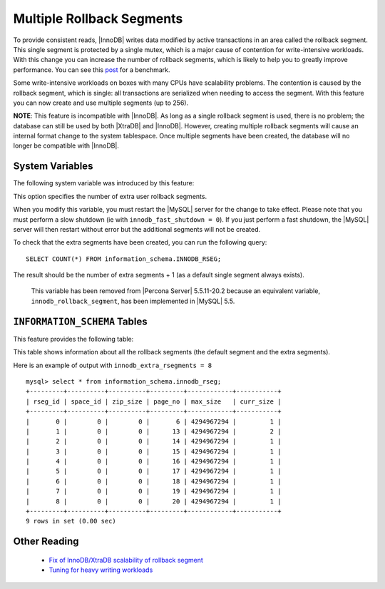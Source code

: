============================
 Multiple Rollback Segments
============================

.. default-domain:: psdom

To provide consistent reads, |InnoDB| writes data modified by active transactions in an area called the rollback segment. This single segment is protected by a single mutex, which is a major cause of contention for write-intensive workloads. With this change you can increase the number of rollback segments, which is likely to help you to greatly improve performance. You can see this `post <http://www.mysqlperformanceblog.com/2009/01/18/partial-fix-of-innodb-scalability-rollback-segments/>`_ for a benchmark.

Some write-intensive workloads on boxes with many CPUs have scalability problems. The contention is caused by the rollback segment, which is single: all transactions are serialized when needing to access the segment. With this feature you can now create and use multiple segments (up to 256).

**NOTE**: This feature is incompatible with |InnoDB|. As long as a single rollback segment is used, there is no problem; the database can still be used by both |XtraDB| and |InnoDB|. However, creating multiple rollback segments will cause an internal format change to the system tablespace. Once multiple segments have been created, the database will no longer be compatible with |InnoDB|.


System Variables
================

The following system variable was introduced by this feature:

.. variable:: innodb_extra_rsegments

   :cli: Yes
   :conf: Yes
   :scope: Global
   :dyn: No
   :type: ULONG
   :def: 0
   :range: 0-126

This option specifies the number of extra user rollback segments.

When you modify this variable, you must restart the |MySQL| server for the change to take effect. Please note that you must perform a slow shutdown (ie with ``innodb_fast_shutdown = 0``). If you just perform a fast shutdown, the |MySQL| server will then restart without error but the additional segments will not be created.

To check that the extra segments have been created, you can run the following query: ::

  SELECT COUNT(*) FROM information_schema.INNODB_RSEG;

The result should be the number of extra segments + 1 (as a default single segment always exists).

 This variable has been removed from |Percona Server| 5.5.11-20.2 because an equivalent variable, ``innodb_rollback_segment``, has been implemented in |MySQL| 5.5.


``INFORMATION_SCHEMA`` Tables
=============================

This feature provides the following table:

.. table:: INFORMATION_SCHEMA.INNODB_RSEG

   :column rseg_id: rollback segment id
   :column space_id: space where the segment placed
   :column zip_size: compressed page size in bytes if compressed otherwise 0
   :column page_no: page number of the segment header
   :column max_size: max size in pages
   :column curr_size: current size in pages

This table shows information about all the rollback segments (the default segment and the extra segments).

Here is an example of output with ``innodb_extra_rsegments = 8`` ::

  mysql> select * from information_schema.innodb_rseg;
  +---------+----------+----------+---------+------------+-----------+
  | rseg_id | space_id | zip_size | page_no | max_size   | curr_size |
  +---------+----------+----------+---------+------------+-----------+
  |       0 |        0 |        0 |       6 | 4294967294 |         1 |
  |       1 |        0 |        0 |      13 | 4294967294 |         2 |
  |       2 |        0 |        0 |      14 | 4294967294 |         1 |
  |       3 |        0 |        0 |      15 | 4294967294 |         1 |
  |       4 |        0 |        0 |      16 | 4294967294 |         1 |
  |       5 |        0 |        0 |      17 | 4294967294 |         1 |
  |       6 |        0 |        0 |      18 | 4294967294 |         1 |
  |       7 |        0 |        0 |      19 | 4294967294 |         1 |
  |       8 |        0 |        0 |      20 | 4294967294 |         1 |
  +---------+----------+----------+---------+------------+-----------+
  9 rows in set (0.00 sec)

Other Reading
=============

  * `Fix of InnoDB/XtraDB scalability of rollback segment <http://www.mysqlperformanceblog.com/2009/01/18/partial-fix-of-innodb-scalability-rollback-segments/>`_

  * `Tuning for heavy writing workloads <http://www.mysqlperformanceblog.com/2009/10/14/tuning-for-heavy-writing-workloads/>`_
